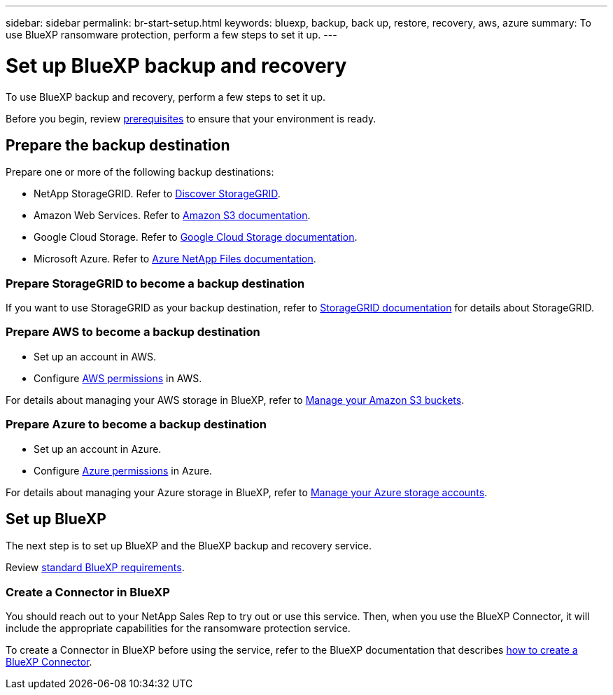---
sidebar: sidebar
permalink: br-start-setup.html
keywords: bluexp, backup, back up, restore, recovery, aws, azure
summary: To use BlueXP ransomware protection, perform a few steps to set it up.    
---

= Set up BlueXP backup and recovery
:hardbreaks:
:icons: font
:imagesdir: ./media/

[.lead]
To use BlueXP backup and recovery, perform a few steps to set it up.  



Before you begin, review link:concept-start-prereq.html[prerequisites] to ensure that your environment is ready.

== Prepare the backup destination 

Prepare one or more of the following backup destinations: 

* NetApp StorageGRID. Refer to https://docs.netapp.com/us-en/bluexp-storagegrid/task-discover-storagegrid.html[Discover StorageGRID^].
* Amazon Web Services. Refer to https://docs.netapp.com/us-en/bluexp-s3-storage/index.html[Amazon S3 documentation^].
* Google Cloud Storage. Refer to https://docs.netapp.com/us-en/bluexp-google-cloud-storage/index.html[Google Cloud Storage documentation^].
* Microsoft Azure. Refer to https://docs.netapp.com/us-en/bluexp-azure-netapp-files/index.html[Azure NetApp Files documentation^].

//After you configure options in the backup destination itself, you will later configure it as a backup destination in the BlueXP ransomware protection service. For details about how to configure the backup destination in BlueXP ransomware protection, refer to link:rp-use-settings.html[Configure backup destinations].

=== Prepare StorageGRID to become a backup destination

If you want to use StorageGRID as your backup destination, refer to https://docs.netapp.com/us-en/storagegrid-117/index.html[StorageGRID documentation^] for details about StorageGRID. 


=== Prepare AWS to become a backup destination
 
* Set up an account in AWS.
* Configure https://docs.netapp.com/us-en/bluexp-setup-admin/reference-permissions.html[AWS permissions^] in AWS. 
 

For details about managing your AWS storage in BlueXP, refer to https://docs.netapp.com/us-en/bluexp-setup-admin/task-viewing-amazon-s3.html[Manage your Amazon S3 buckets^].


=== Prepare Azure to become a backup destination
 
* Set up an account in Azure.
* Configure https://docs.netapp.com/us-en/bluexp-setup-admin/reference-permissions.html[Azure permissions^] in Azure. 
 

For details about managing your Azure storage in BlueXP, refer to https://docs.netapp.com/us-en/bluexp-blob-storage/task-view-azure-blob-storage.html[Manage your Azure storage accounts^].


== Set up BlueXP
The next step is to set up BlueXP and the BlueXP backup and recovery service. 

Review https://docs.netapp.com/us-en/cloud-manager-setup-admin/reference-checklist-cm.html[standard BlueXP requirements^].


=== Create a Connector in BlueXP

You should reach out to your NetApp Sales Rep to try out or use this service. Then, when you use the BlueXP Connector, it will include the appropriate capabilities for the ransomware protection service. 

To create a Connector in BlueXP before using the service, refer to the BlueXP documentation that describes https://docs.netapp.com/us-en/cloud-manager-setup-admin/concept-connectors.html[how to create a BlueXP Connector^]. 


